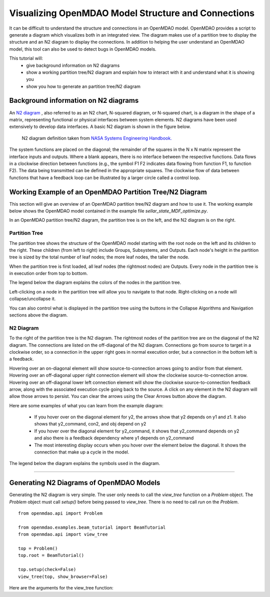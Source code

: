 .. _OpenMDAO-Visualizing-Model-Connections:

====================================================
Visualizing OpenMDAO Model Structure and Connections
====================================================

It can be difficult to understand the structure and connections in an OpenMDAO
model. OpenMDAO provides a script to generate a diagram which visualizes both
in an integrated view. The diagram makes use of a partition tree to display the
structure and an N2 diagram to display the connections. In addition to helping
the user understand an OpenMDAO model, this tool can also be used to detect bugs
in OpenMDAO models.

This tutorial will:
    - give background information on N2 diagrams
    - show a working partition tree/N2 diagram and explain how to interact with
      it and understand what it is showing you
    - show you how to generate an partition tree/N2 diagram

Background information on N2 diagrams
=====================================

An `N2 diagram <https://en.wikipedia.org/wiki/N2_chart>`_ , also referred to as
an N2 chart, N-squared diagram, or N-squared chart, is a diagram in the shape of
a matrix, representing functional or physical interfaces between system elements.
N2 diagrams have been used extensively to develop data interfaces. A basic N2
diagram is shown in the figure below.

 .. figure:: images/n2_chart_definition.jpg
   :align: center
   :alt: N2 diagram definition.

   N2 diagram definition taken from `NASA Systems Engineering Handbook. <http://web.stanford.edu/class/cee243/NASASE.pdf>`_

The system functions are placed on the diagonal; the remainder of the squares
in the N x N matrix represent the interface inputs and outputs. Where a blank
appears, there is no interface between the respective functions. Data flows in
a clockwise direction between functions (e.g., the symbol F1 F2 indicates data
flowing from function F1, to function F2). The data being transmitted can be
defined in the appropriate squares. The clockwise flow of data between functions
that have a feedback loop can be illustrated by a larger circle called a control
loop.

Working Example of an OpenMDAO Partition Tree/N2 Diagram
========================================================

This section will give an overview of an OpenMDAO partition tree/N2 diagram and
how to use it. The working example below shows the OpenMDAO model contained in
the example file `sellar_state_MDF_optimize.py`.

In an OpenMDAO partition tree/N2 diagram, the partition tree is on the left,
and the N2 diagram is on the right.

Partition Tree
--------------

The partition tree shows the structure of the OpenMDAO model starting with the
root node on the left and its children to the right.  These children
(from left to right) include Groups, Subsystems, and Outputs.  Each node's height
in the partition tree is sized by the total number of leaf nodes; the more leaf nodes,
the taller the node.

When the partition tree is first loaded, all leaf nodes (the rightmost nodes)
are Outputs.  Every node in the partition tree is in execution order from top to
bottom.

The legend below the diagram explains the colors of the nodes in the partition tree.

Left-clicking on a node in the partition tree will allow you to navigate to that
node. Right-clicking on a node will collapse/uncollapse it.

You can also control what is displayed in the partition tree using the buttons in
the Collapse Algorithms and Navigation sections above the diagram.

N2 Diagram
----------

To the right of the partition tree is the N2 diagram.  The rightmost nodes of
the partition tree are on the diagonal of the N2 diagram.  The connections are
listed on the off-diagonal of the N2 diagram.  Connections go from source to
target in a clockwise order, so a connection in the upper right goes in normal
execution order, but a connection in the bottom left is a feedback.

Hovering over an on-diagonal element will show source-to-connection arrows
going to and/or from that element.  Hovering over an off-diagonal upper right
connection element will show the clockwise source-to-connection arrow.  Hovering
over an off-diagonal lower left connection element will show the clockwise
source-to-connection feedback arrow, along with the associated execution cycle
going back to the source.  A click on any element in the N2 diagram will allow
those arrows to persist. You can clear the arrows using the Clear Arrows button
above the diagram.

Here are some examples of what you can learn from the example diagram:

    - If you hover over on the diagonal element for y2, the arrows show that y2
      depends on y1 and z1. It also shows that y2_command, con2, and obj depend on y2
    - If you hover over the diagonal element for y2_command, it shows that
      y2_command depends on y2 and also there is a feedback dependency where y1 depends on y2_command
    - The most interesting display occurs when you hover over the element below
      the diagonal. It shows the connection that make up a cycle in the model.

The legend below the diagram explains the symbols used in the diagram.

------------


.. raw:: html
   :file: n2_sellar_state.html



Generating N2 Diagrams of OpenMDAO Models
=========================================

Generating the N2 diagram is very simple. The user only needs to call the `view_tree`
function on a `Problem` object. The `Problem` object must call `setup()` before being
passed to `view_tree`. There is no need to call `run` on the `Problem`.

::

    from openmdao.api import Problem

    from openmdao.examples.beam_tutorial import BeamTutorial
    from openmdao.api import view_tree

    top = Problem()
    top.root = BeamTutorial()

    top.setup(check=False)
    view_tree(top, show_browser=False)


Here are the arguments for the view_tree function:


.. function:: def view_tree(problem, outfile='partition_tree_n2.html', show_browser=True, offline=True, embed=False)


   Generates a self-contained HTML file containing a tree viewer of the specified type.
   Optionally pops up a web browser to view the file.

   :param problem: the Problem (after problem.setup()) for the desired tree.
   :param outfile: name of the output HTML file.  Defaults to 'partition_tree_n2.html'
   :param show_browser: if True, pop up a browser to view the generated HTML file. Defaults to True
   :param offline: if True, embed the JavaScript d3 library into the generated HTML file so that the tree can be viewed
       offline without an internet connection.  Otherwise if False, have the HTML request the latest d3 file
       from https://d3js.org/d3.v4.min.js when opening the HTML file.
       Defaults to True
   :param embed: if True, export only the innerHTML that is between the body tags, used for embedding the viewer into another HTML file.
       If False, create a standalone HTML file that has the DOCTYPE, html, head, meta, and body tags.
       Defaults to False
   :type problem: Problem
   :type outfile: string
   :type show_browser: bool
   :type offline: bool
   :type embed: bool
